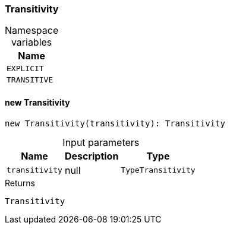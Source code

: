 [#_Transitivity]
=== Transitivity

[caption=""]
.Namespace variables
// tag::enum_constants[]
[cols="~"]
[options="header"]
|===
|Name 
a| `EXPLICIT` 
a| `TRANSITIVE` 
|===
// end::enum_constants[]

// tag::methods[]
[#_new_Transitivity]
==== new Transitivity

[source,nodejs]
----
new Transitivity(transitivity): Transitivity
----



[caption=""]
.Input parameters
[cols="~,~,~"]
[options="header"]
|===
|Name |Description |Type
a| `transitivity` a| null a| `TypeTransitivity` 
|===

.Returns
`Transitivity`

// end::methods[]
